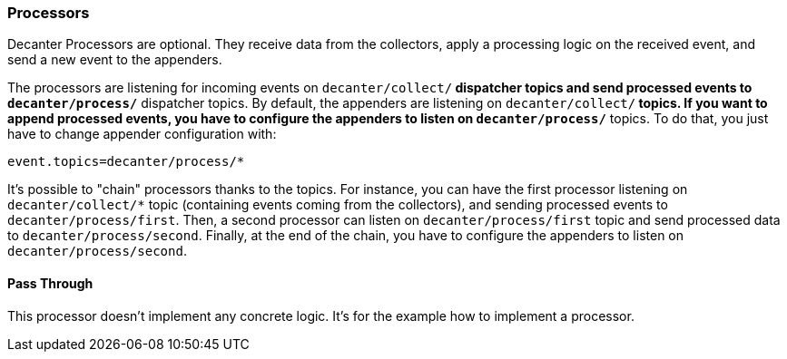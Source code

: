 //
// Licensed under the Apache License, Version 2.0 (the "License");
// you may not use this file except in compliance with the License.
// You may obtain a copy of the License at
//
//      http://www.apache.org/licenses/LICENSE-2.0
//
// Unless required by applicable law or agreed to in writing, software
// distributed under the License is distributed on an "AS IS" BASIS,
// WITHOUT WARRANTIES OR CONDITIONS OF ANY KIND, either express or implied.
// See the License for the specific language governing permissions and
// limitations under the License.
//

=== Processors

Decanter Processors are optional. They receive data from the collectors, apply a processing logic on the received event, and send a new event to the appenders.

The processors are listening for incoming events on `decanter/collect/*` dispatcher topics and send processed events to `decanter/process/*` dispatcher topics.
By default, the appenders are listening on `decanter/collect/*` topics. If you want to append processed events, you have to configure the appenders
to listen on `decanter/process/*` topics. To do that, you just have to change appender configuration with:

----
event.topics=decanter/process/*
----

It's possible to "chain" processors thanks to the topics.
For instance, you can have the first processor listening on `decanter/collect/*` topic (containing events coming from the collectors), and
sending processed events to `decanter/process/first`. Then, a second processor can listen on `decanter/process/first` topic and send processed
data to `decanter/process/second`. Finally, at the end of the chain, you have to configure the appenders to listen on
`decanter/process/second`.

==== Pass Through

This processor doesn't implement any concrete logic. It's for the example how to implement a processor.